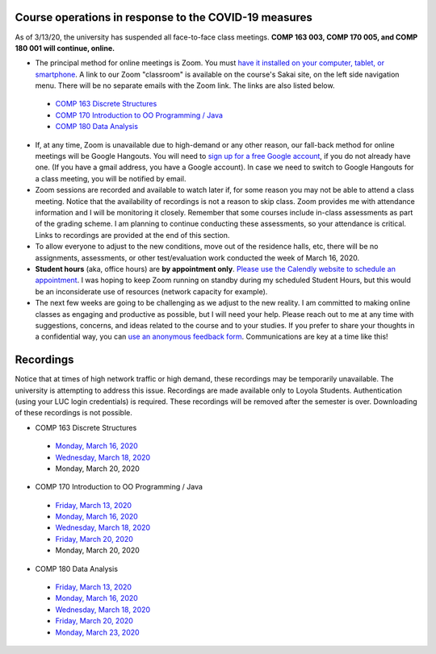 Course operations in response to the COVID-19 measures
------------------------------------------------------

As of 3/13/20, the university has suspended all face-to-face class meetings. **COMP 163 003, COMP 170 005, and COMP 180 001 will continue, online.**

* The principal method for online meetings is Zoom. You must `have it installed on your computer, tablet, or smartphone <https://zoom.us/download>`_. A link to our Zoom "classroom" is available on the course's Sakai site, on the left side navigation menu. There will be no separate emails with the Zoom link. The links are also listed below.
 
 * `COMP 163 Discrete Structures <https://luc.zoom.us/s/813329511?_ga=2.62529455.2093466798.1584137681-397541240.1584137681>`_ 
 
 * `COMP 170 Introduction to OO Programming / Java  <https://luc.zoom.us/s/437084749?_ga=2.154851515.2093466798.1584137681-397541240.1584137681>`_
 
 * `COMP 180 Data Analysis <https://luc.zoom.us/s/980113507?_ga=2.160496446.2093466798.1584137681-397541240.1584137681>`_

* If, at any time, Zoom is unavailable due to high-demand or any other reason, our fall-back method for online meetings will be Google Hangouts. You will need to `sign up for a free Google account <https://accounts.google.com/signup/>`_, if you do not already have one. (If you have a gmail address, you have a Google account). In case we need to switch to Google Hangouts for a class meeting, you will be notified by email. 


* Zoom sessions are recorded and available to watch later if, for some reason you may not be able to attend a class meeting. Notice that the availability of recordings is not a reason to skip class. Zoom provides me with attendance information and I will be monitoring it closely. Remember that some courses include in-class assessments as part of the grading scheme. I am planning to continue conducting these assessments, so your attendance is critical. Links to recordings are provided at the end of this section.


* To allow everyone to adjust to the new conditions, move out of the residence halls, etc, there will be no assignments, assessments, or other test/evaluation work conducted the week of March 16, 2020.

* **Student hours** (aka, office hours) are **by appointment only**. `Please use the Calendly website to schedule an appointment <https://calendly.com/leo_irakliotis/15min>`__. I was hoping to keep Zoom running on standby during my scheduled Student Hours, but this would be an inconsiderate use of resources (network capacity for example).

* The next few weeks are going to be challenging as we adjust to the new reality. I am committed to making online classes as engaging and productive as possible, but I will need your help. Please reach out to me at any time with suggestions, concerns, and ideas related to the course and to your studies. If you prefer to share your thoughts in a confidential way, you can `use an anonymous feedback form <https://docs.google.com/forms/d/e/1FAIpQLSfbbQkdO0buLZp17udHjphZYgZwkcZBgp3Tx6k0f6iMV_TykQ/viewform?usp=sf_link>`_. Communications are key at a time like this!


Recordings
----------

Notice that at times of high network traffic or high demand, these recordings may be temporarily unavailable. The university is attempting to address this issue. Recordings are made available only to Loyola Students. Authentication (using your LUC login credentials) is required. These recordings will be removed after the semester is over. Downloading of these recordings is not possible.

* COMP 163 Discrete Structures

 * `Monday, March 16, 2020 <https://luc.zoom.us/rec/share/6OxOP6P7zltIGLPnzVuYYK45H53Vaaa81Ska_PpczU2Bt9KVIRE-2KwZaYzEHpEa?startTime=1584393291000>`__
 
 * `Wednesday, March 18, 2020 <https://luc.zoom.us/rec/share/5PF7IqrT8V9OY6fC0nDmS5cPRt7paaa81iYeqPtZzkuL4IJi0Jf3u-rHEtVaOljU?startTime=1584566071000>`__
 
 * Monday, March 20, 2020

* COMP 170 Introduction to OO Programming / Java

 * `Friday, March 13, 2020  <https://luc.zoom.us/rec/share/2cxeA73q-mdOQonQy2LfZZwTGKXKeaa8hidI8qENyUbqZfXkQhXggSjFP_e7jZPv?startTime=1584117564000>`__
 
 * `Monday, March 16, 2020 <https://luc.zoom.us/rec/share/5_A2N-H0tTxORKOd73DERqIjQZnbeaa8hyEbr6EPzB5AouitOngs3om-VBCGbfjH?startTime=1584380200000>`__
 
 * `Wednesday, March 18, 2020 <https://luc.zoom.us/rec/share/28gsJIGvrFNOQrfuxhzbY-kNHLm0aaa80yAcr_oPzBmxI8svA7oz2v7fWmNTUr1q?startTime=1584552918000>`__
 
 * `Friday, March 20, 2020 <https://luc.zoom.us/rec/share/wMNQIb2g7WJOH9LX-VjuBa0uGqTvT6a8hCcf8vAPnRnPzJtoGo9BQCoPo2VxpcFE?startTime=1584721639000>`__
 
 * Monday, March 20, 2020
 
* COMP 180 Data Analysis

 * `Friday, March 13, 2020  <https://luc.zoom.us/rec/share/1_NJD_bT-ntIfqvB1GaAR6pxAbXUeaa81nAbrqdfmkaFYNsSlO57wi53Og776a5Y>`__
 
 * `Monday, March 16, 2020 <https://luc.zoom.us/rec/share/zOdMPezz0TpJTYnM0FDBZ4p5JtTcT6a823dM8qZfyE1AFXVgfyX56boHNcO_IpN8?startTime=1584368416000>`__
 
 * `Wednesday, March 18, 2020 <https://luc.zoom.us/rec/share/ouUlNauqrHxJboXyyk7FW4gxDIn8X6a8h3dPq_FZnUzfIF8NuAI8i72o7IOHIuDG?startTime=1584541157000>`__
 
 * `Friday, March 20, 2020 <https://luc.zoom.us/rec/share/uM5RHrf2znpJfpGV-WjYBo0YONq7T6a8gyRL-KZfnRz6ldJGiAjnqR7BtwkwJyXK?startTime=1584713953000>`__
 
 * `Monday, March 23, 2020 <https://luc.zoom.us/rec/share/6PxwPe6o0CBOSNbAx0LSfJwFIITmX6a8hHAdqKdcz0podX641PV9Q7YZrc4NGG4U?startTime=1584973608000>`__
 
  